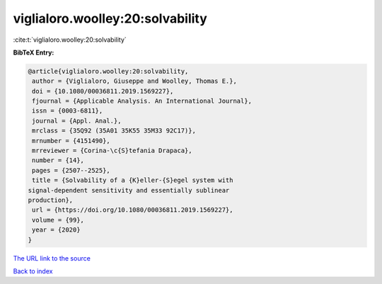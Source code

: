 viglialoro.woolley:20:solvability
=================================

:cite:t:`viglialoro.woolley:20:solvability`

**BibTeX Entry:**

.. code-block:: bibtex

   @article{viglialoro.woolley:20:solvability,
    author = {Viglialoro, Giuseppe and Woolley, Thomas E.},
    doi = {10.1080/00036811.2019.1569227},
    fjournal = {Applicable Analysis. An International Journal},
    issn = {0003-6811},
    journal = {Appl. Anal.},
    mrclass = {35Q92 (35A01 35K55 35M33 92C17)},
    mrnumber = {4151490},
    mrreviewer = {Corina-\c{S}tefania Drapaca},
    number = {14},
    pages = {2507--2525},
    title = {Solvability of a {K}eller-{S}egel system with
   signal-dependent sensitivity and essentially sublinear
   production},
    url = {https://doi.org/10.1080/00036811.2019.1569227},
    volume = {99},
    year = {2020}
   }
`The URL link to the source <ttps://doi.org/10.1080/00036811.2019.1569227}>`_


`Back to index <../By-Cite-Keys.html>`_
